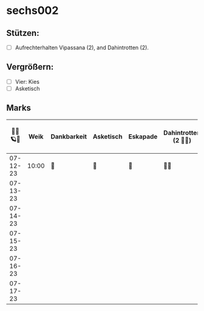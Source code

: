 * sechs002
** Stützen:
- [ ] Aufrechterhalten Vipassana (2), and Dahintrotten (2).
** Vergrößern:
- [ ] Vier: Kies
- [ ] Asketisch
** Marks
|----------+-------+-------------+-----------+----------+-----------------------+------+--------------------+------------------+--------|
| 🥀🦜🪐🌴 |  Weik | Dankbarkeit | Asketisch | Eskapade | Dahintrotten (2 🥀🦜) | Kalt | Vipassana (2 🦜🪐) | der Kies (8+ 🎱) | Schlaf |
|----------+-------+-------------+-----------+----------+-----------------------+------+--------------------+------------------+--------|
| 07-12-23 | 10:00 | 🌴          | 🌴        | 🌴       | 🥀🦜                  |      |                    |                  |        |
| 07-13-23 |       |             |           |          |                       |      |                    |                  |        |
| 07-14-23 |       |             |           |          |                       |      |                    |                  |        |
| 07-15-23 |       |             |           |          |                       |      |                    |                  |        |
| 07-16-23 |       |             |           |          |                       |      |                    |                  |        |
| 07-17-23 |       |             |           |          |                       |      |                    |                  |        |
|----------+-------+-------------+-----------+----------+-----------------------+------+--------------------+------------------+--------|
